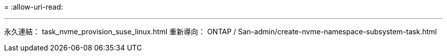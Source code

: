 = 
:allow-uri-read: 


'''
永久連結： task_nvme_provision_suse_linux.html 重新導向： ONTAP / San-admin/create-nvme-namespace-subsystem-task.html

[listing]
----

----